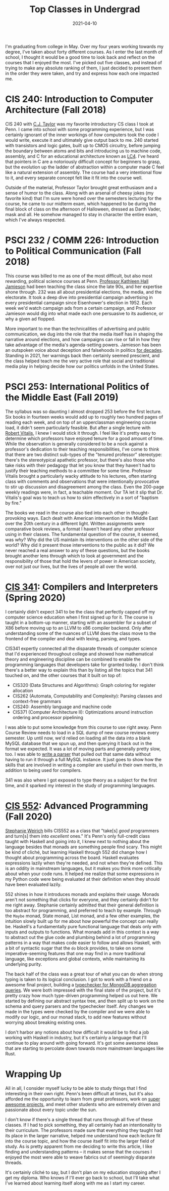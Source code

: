 #+title: Top Classes in Undergrad
#+date: 2021-04-10
#+draft: false
#+tags[]: upenn lists college
#+description: A look back at what I've learned in the classroom.


I'm graduating from college in May. Over my four years working towards my degree, I've taken about forty different courses. As I enter the last month of school, I thought it would be a good time to look back and reflect on the courses that I enjoyed the most. I've picked out five classes, and instead of trying to make any absolute ranking of them, I just decided to present them in the order they were taken, and try and express how each one impacted me.

* CIS 240: Introduction to Computer Architecture (Fall 2018)

CIS 240 with [[https://www.cis.upenn.edu/~cjtaylor/][C.J. Taylor]] was my favorite introductory CS class I took at Penn. I came into school with some programming experience, but I was certainly ignorant of the inner workings of /how/ computers took the code I would write, execute it and ultimately give output back to me. 240 started with transistors and logic gates, built up to CMOS circuitry, before jumping the boundary between atoms and bits and introducing us to machine code, assembly, and C for an educational architecture known as [[https://www.cis.upenn.edu/~cis371/17sp/lc4.html][LC4]]. I've heard that pointers in C are a notoriously difficult concept for beginners to grasp, but the evolution up the ladder of abstraction within a computer made C feel like a natural extension of assembly. The course had a very intentional flow to it, and every separate concept felt like it fit into the course well.

Outside of the material, Professor Taylor brought great enthusiasm and a sense of humor to the class. Along with an arsenal of cheesy jokes (my favorite kind) that I'm sure were honed over the semesters lecturing for the course, he came to our midterm exam, which happened to be during the final block of class on the afternoon of Halloween, dressed as Darth Vader, mask and all. He somehow managed to stay in character the entire exam, which I've always respected.

* PSCI 232 / COMM 226: Introduction to Political Communication (Fall 2018)
This course was billed to me as one of the most difficult, but also most rewarding, political science courses at Penn. [[https://en.wikipedia.org/wiki/Kathleen_Hall_Jamieson][Professor Kathleen Hall Jamieson]] had been teaching the class since the late 90s, and her expertise shone through. 232 was all about presidential elections, the media, and the electorate. It took a deep dive into presidential campaign advertising in every presidential campaign since Eisenhower's election in 1952. Each week we'd watch campaign ads from a certain campaign, and Professor Jamieson would dig into what made each one persuasive to its audience, or why a given ad flopped.

More important to me than the technicalities of advertising and public communication, we dug into the role that the media itself has in shaping the narrative around elections, and how campaigns can rise or fall in how they take advantage of the media's agenda-setting powers. Jamieson has been an outspoken voice about deception and falsehoods in politics [[https://www.washingtonpost.com/archive/opinions/1988/10/30/our-appalling-politics/fefb1d63-1570-4875-872b-27e2947d38df/][for decades]]. Standing in 2021, her warnings back then certainly seemed prescient, and the class helped teach me the very active role that social and traditional media play in helping decide how our politics unfolds in the United States.

* PSCI 253: International Politics of the Middle East (Fall 2019)
The syllabus was so daunting I almost dropped 253 before the first lecture. Six books in fourteen weeks would add up to roughly two hundred pages of reading each week, and on top of an upperclassman engineering course load, it didn't seem particularly feasible. But after a single lecture with [[https://live-sas-www-polisci.pantheon.sas.upenn.edu/people/standing-faculty/robert-vitalis][Robert Vitalis]], I knew I would stick it through. I feel like it's pretty easy to determine which professors have enjoyed tenure for a good amount of time. While the observation is generally considered to be a nock against a professor's dedication to their teaching responsibilities, I've come to think that there are two distinct sub-types of the "tenured professor" stereotype: there's the stereotypical apathetic professor, but there's also those who take risks with their pedagogy that let you know that they haven't had to justify their teaching methods to a committee for some time. Professor Vitalis brought a particularly wacky attitude to his lectures, often starting class with comments and observations that were intentionally provocative to stir up discussion and disagreement among the class. Even the 200-page weekly readings were, in fact, a teachable moment. Our TA let it slip that Dr. Vitalis's goal was to teach us how to skim effectively in a sort of "baptism by fire."

The books we read in the course also tied into each other in thought-provoking ways. Each dealt with American intervention in the Middle East over the 20th century in a different light. Written assignments were comparative book reviews, a format I haven't heard any other professor using in their classes. The fundamental question of the course, it seemed, was /why/? Why did the US maintain its interventions on the other side of the world? Why did it present those interventions to the public as it did? We never reached a real answer to any of these questions, but the books brought another lens through which to look at government and the responsibility of those that hold the levers of power in American society, over not just our lives, but the lives of people all over the world.

* [[https://www.seas.upenn.edu/~cis341/current/][CIS 341]]: Compilers and Interpreters (Spring 2020)
I certainly didn't expect 341 to be the class that perfectly capped off my computer science education when I first signed up for it. The course is taught in a bottom-up manner, starting with an assembler for a subset of X86 before moving up to an LLVM to x86 compiler backend. Only after understanding some of the nuances of LLVM does the class move to the frontend of the compiler and deal with lexing, parsing, and types.

CIS341 expertly connected all the disparate threads of computer science that I'd experienced throughout college and showed how mathematical theory and engineering discipline can be combined to enable the programming languages that developers take for granted today. I don't think there's a better way to explain this than by listing all the topics that 341 touched on, and the other courses that it built on top of:

- CIS320 (Data Structures and Algorithms): Graph coloring for register allocation
- CIS262 (Automata, Computability and Complexity): Parsing classes and context-free grammars
- CIS240: Assembly language and machine code
- CIS371 (Computer Architecture II): Optimizations around instruction ordering and processor pipelining

I was able to put some knowledge from this course to use right away. Penn Course Review needs to load in a SQL dump of new course reviews every semester. Up until now, we'd relied on loading all the data into a blank MySQL database that we spun up, and then querying it back out in the format we expected. It was a lot of moving parts and generally pretty slow, too. I was able to [[https://github.com/pennlabs/penn-courses/blob/1b6bd0cdf3bafd6d590d4c5a767372631bf5ea9c/backend/review/import_utils/parse_sql.py#L30][write a parser]] that pulled out that same data without having to run it through a full MySQL instance. It just goes to show how the skills that are involved in writing a compiler are useful in their own merits, in addition to being used for compilers.

341 was also where I got exposed to type theory as a subject for the first time, and it sparked my interest in the study of programming languages.

* [[https://www.seas.upenn.edu/~cis552/current/][CIS 552]]: Advanced Programming (Fall 2020)
[[https://www.cis.upenn.edu/~sweirich/][Stephanie Weirich]] bills CIS552 as a class that "take[s] /good/ programmers and turn[s] them into /excellent/ ones." It's Penn's only full-credit class taught with Haskell and going into it, I knew next to nothing about the language besides that monads are something people find scary. This might be kind of cliché, but learning Haskell through 552 did change how I thought about programming across the board. Haskell evaluates expressions lazily when they're needed, and not when they're defined. This is an oddity in mainstream languages, but it makes you think more critically about when your code runs. It helped me realize that some expressions in my Python code were being evaluated at their definition when they should have been evaluated lazily.

552 shines in how it introduces monads and explains their usage. Monads aren't not something that clicks for everyone, and they certainly didn't for me right away. Stephanie certainly admitted that their general definition is too abstract for programming, and preferred to teach by example. Through the =Maybe= monad, State monad, List monad, and a few other examples, the intuition slowly built up for me about how powerful the concept can really be. Haskell's a fundamentally pure functional language that deals only with inputs and outputs to functions. What monads add in this context is a way to abstract out the glue code and plumbing behind a lot of programming patterns in a way that makes code easier to follow and allows Haskell, with a bit of syntactic sugar that the =do= block provides, to take on some imperative-seeming features that one may find in a more traditional language, like exceptions and global contexts, while maintaining its underlying purity.

The back half of the class was a great tour of what you can do when strong typing is taken to its logical conclusion. I got to work with a friend on a awesome final project, building a [[https://github.com/eyingxuan/mqlint][typechecker for MongoDB aggregation queries]]. We were both impressed with the final state of the project, but it's pretty crazy how much type-driven programming helped us out here. We started by defining our abstract syntax tree, and then split up to work on the schema and query parsers and the typechecker itself. Any changes we made in the types were checked by the compiler and we were able to modify our logic, and our monad stack, to add new features without worrying about breaking existing ones.

I don't harbor any notions about how difficult it would be to find a job working with Haskell in industry, but it's certainly a language that I'll continue to play around with going forward. It's got some awesome ideas that are starting to percolate down towards more mainstream languages like Rust.

* Wrapping Up
All in all, I consider myself lucky to be able to study things that I find interesting in their own right. Penn's been difficult at times, but it's also afforded me the opportunity to learn from great professors, work on [[https://pennlabs.org][super awesome projects]], and meet other students who are extremely driven and passionate about every topic under the sun.

I don't know if there's a single thread that runs through all five of these classes. If I had to pick something, they all certainly had an intentionality to their curriculum. The professors made sure that everything they taught had its place in the larger narrative, helped me understand how each lecture fit into the course topic, and how the course itself fit into the larger field of study. As is pretty apparent from me deciding to write this article, I like finding and understanding patterns – it makes sense that the courses I enjoyed the most were able to weave fabrics out of seemingly disparate threads.

It's certainly cliché to say, but I don't plan on my education stopping after I get my diploma. Who knows if I'll ever go back to school, but I'll take what I've learned about learning itself along with me as I start my career.

